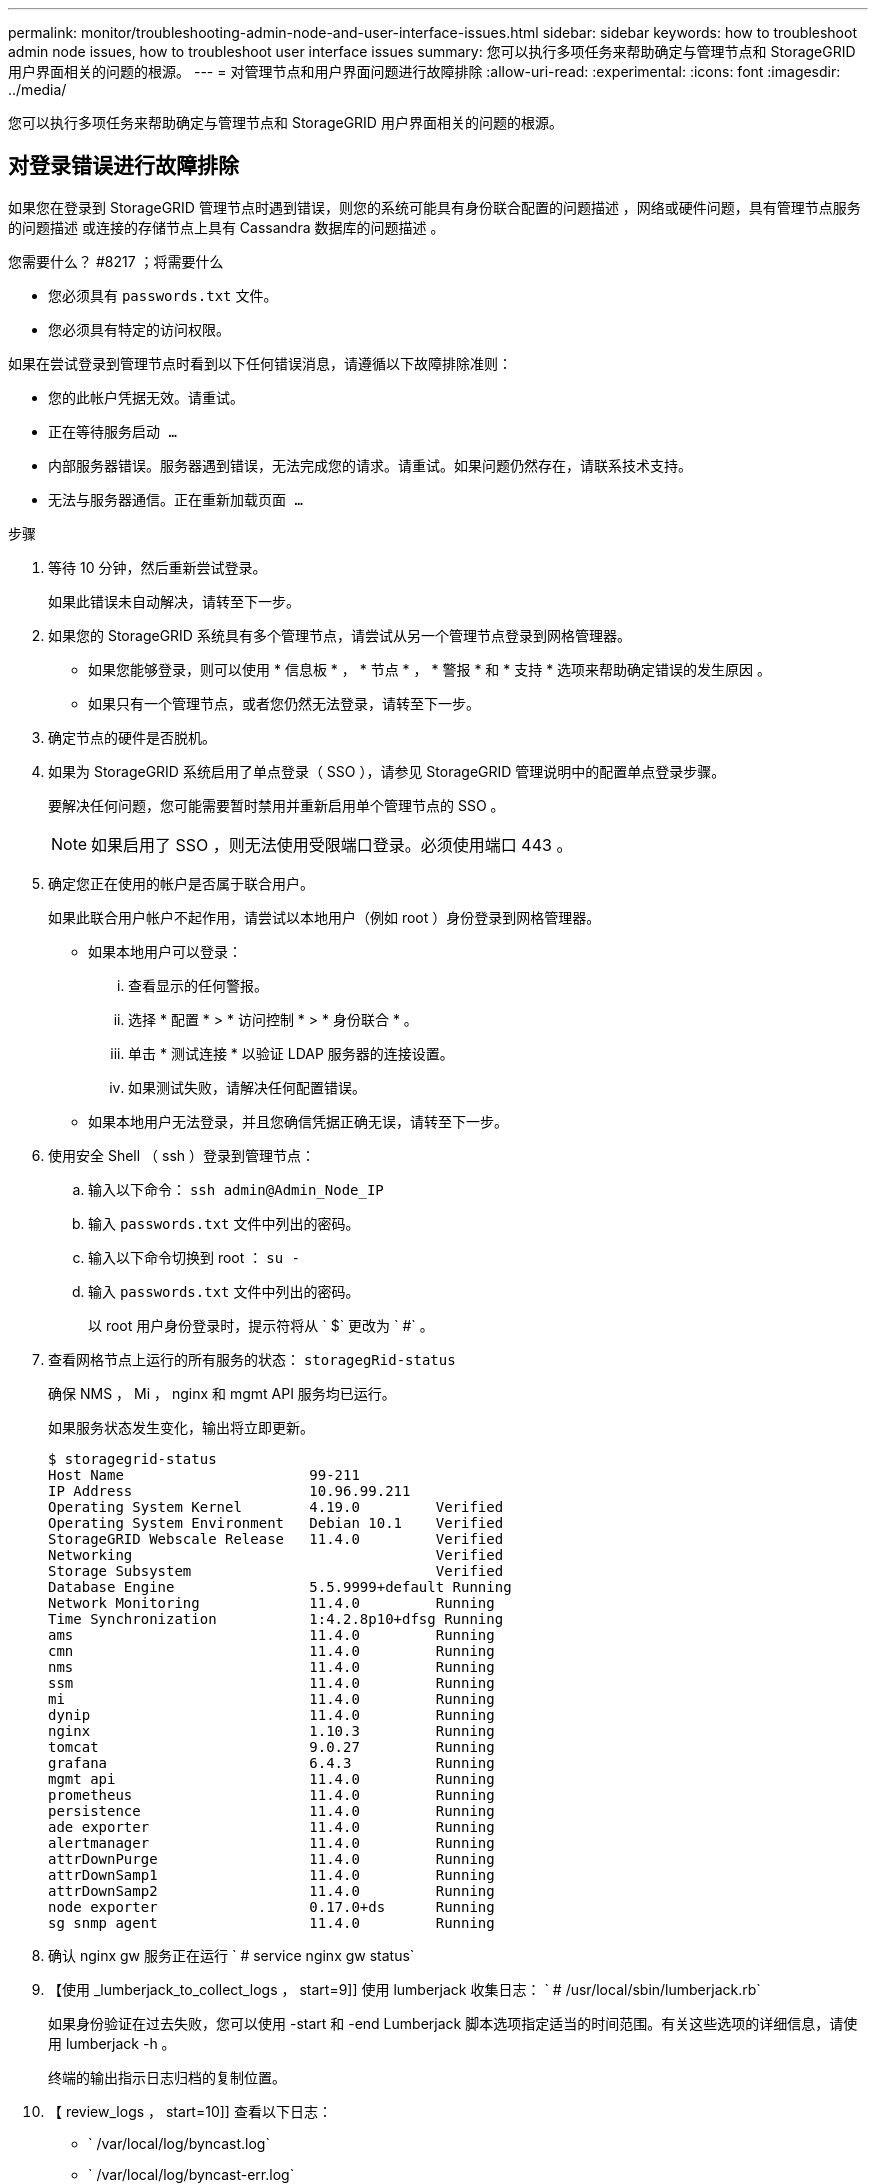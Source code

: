 ---
permalink: monitor/troubleshooting-admin-node-and-user-interface-issues.html 
sidebar: sidebar 
keywords: how to troubleshoot admin node issues, how to troubleshoot user interface issues 
summary: 您可以执行多项任务来帮助确定与管理节点和 StorageGRID 用户界面相关的问题的根源。 
---
= 对管理节点和用户界面问题进行故障排除
:allow-uri-read: 
:experimental: 
:icons: font
:imagesdir: ../media/


[role="lead"]
您可以执行多项任务来帮助确定与管理节点和 StorageGRID 用户界面相关的问题的根源。



== 对登录错误进行故障排除

如果您在登录到 StorageGRID 管理节点时遇到错误，则您的系统可能具有身份联合配置的问题描述 ，网络或硬件问题，具有管理节点服务的问题描述 或连接的存储节点上具有 Cassandra 数据库的问题描述 。

.您需要什么？ #8217 ；将需要什么
* 您必须具有 `passwords.txt` 文件。
* 您必须具有特定的访问权限。


如果在尝试登录到管理节点时看到以下任何错误消息，请遵循以下故障排除准则：

* `您的此帐户凭据无效。请重试。`
* `正在等待服务启动 ...`
* `内部服务器错误。服务器遇到错误，无法完成您的请求。请重试。如果问题仍然存在，请联系技术支持。`
* `无法与服务器通信。正在重新加载页面 ...`


.步骤
. 等待 10 分钟，然后重新尝试登录。
+
如果此错误未自动解决，请转至下一步。

. 如果您的 StorageGRID 系统具有多个管理节点，请尝试从另一个管理节点登录到网格管理器。
+
** 如果您能够登录，则可以使用 * 信息板 * ， * 节点 * ， * 警报 * 和 * 支持 * 选项来帮助确定错误的发生原因 。
** 如果只有一个管理节点，或者您仍然无法登录，请转至下一步。


. 确定节点的硬件是否脱机。
. 如果为 StorageGRID 系统启用了单点登录（ SSO ），请参见 StorageGRID 管理说明中的配置单点登录步骤。
+
要解决任何问题，您可能需要暂时禁用并重新启用单个管理节点的 SSO 。

+

NOTE: 如果启用了 SSO ，则无法使用受限端口登录。必须使用端口 443 。

. 确定您正在使用的帐户是否属于联合用户。
+
如果此联合用户帐户不起作用，请尝试以本地用户（例如 root ）身份登录到网格管理器。

+
** 如果本地用户可以登录：
+
... 查看显示的任何警报。
... 选择 * 配置 * > * 访问控制 * > * 身份联合 * 。
... 单击 * 测试连接 * 以验证 LDAP 服务器的连接设置。
... 如果测试失败，请解决任何配置错误。


** 如果本地用户无法登录，并且您确信凭据正确无误，请转至下一步。


. 使用安全 Shell （ ssh ）登录到管理节点：
+
.. 输入以下命令： `ssh admin@Admin_Node_IP`
.. 输入 `passwords.txt` 文件中列出的密码。
.. 输入以下命令切换到 root ： `su -`
.. 输入 `passwords.txt` 文件中列出的密码。
+
以 root 用户身份登录时，提示符将从 ` $` 更改为 ` #` 。



. 查看网格节点上运行的所有服务的状态： `storagegRid-status`
+
确保 NMS ， Mi ， nginx 和 mgmt API 服务均已运行。

+
如果服务状态发生变化，输出将立即更新。

+
....
$ storagegrid-status
Host Name                      99-211
IP Address                     10.96.99.211
Operating System Kernel        4.19.0         Verified
Operating System Environment   Debian 10.1    Verified
StorageGRID Webscale Release   11.4.0         Verified
Networking                                    Verified
Storage Subsystem                             Verified
Database Engine                5.5.9999+default Running
Network Monitoring             11.4.0         Running
Time Synchronization           1:4.2.8p10+dfsg Running
ams                            11.4.0         Running
cmn                            11.4.0         Running
nms                            11.4.0         Running
ssm                            11.4.0         Running
mi                             11.4.0         Running
dynip                          11.4.0         Running
nginx                          1.10.3         Running
tomcat                         9.0.27         Running
grafana                        6.4.3          Running
mgmt api                       11.4.0         Running
prometheus                     11.4.0         Running
persistence                    11.4.0         Running
ade exporter                   11.4.0         Running
alertmanager                   11.4.0         Running
attrDownPurge                  11.4.0         Running
attrDownSamp1                  11.4.0         Running
attrDownSamp2                  11.4.0         Running
node exporter                  0.17.0+ds      Running
sg snmp agent                  11.4.0         Running
....
. 确认 nginx gw 服务正在运行 ` # service nginx gw status`
. 【使用 _lumberjack_to_collect_logs ， start=9]] 使用 lumberjack 收集日志： ` # /usr/local/sbin/lumberjack.rb`
+
如果身份验证在过去失败，您可以使用 -start 和 -end Lumberjack 脚本选项指定适当的时间范围。有关这些选项的详细信息，请使用 lumberjack -h 。

+
终端的输出指示日志归档的复制位置。

. 【 review_logs ， start=10]] 查看以下日志：
+
** ` /var/local/log/byncast.log`
** ` /var/local/log/byncast-err.log`
** ` /var/local/log/NMS.log`
** ` //* 命令 .txt`


. 如果您无法确定管理节点存在任何问题问题描述 ，请执行以下任一命令来确定在您的站点上运行此 ADA 服务的三个存储节点的 IP 地址。通常，这些存储节点是站点上安装的前三个存储节点。
+
[listing]
----
# cat /etc/hosts
----
+
[listing]
----
# vi /var/local/gpt-data/specs/grid.xml
----
+
管理节点会在身份验证过程中使用此 ADC 服务。

. 从管理节点中，使用您确定的 IP 地址登录到每个 ADC 存储节点。
+
.. 输入以下命令： `ssh admin@grid_node_ip`
.. 输入 `passwords.txt` 文件中列出的密码。
.. 输入以下命令切换到 root ： `su -`
.. 输入 `passwords.txt` 文件中列出的密码。
+
以 root 用户身份登录时，提示符将从 ` $` 更改为 ` #` 。



. 查看网格节点上运行的所有服务的状态： `storagegRid-status`
+
确保 idnt ， Acct ， nginx 和 Cassandra 服务均已运行。

. 重复步骤 ,使用 Lumberjack 收集日志 和 ,查看日志 查看存储节点上的日志。
. If you are unable to resolve the issue, contact technical support.
+
将收集的日志提供给技术支持。另请参见 xref:logs-files-reference.adoc[日志文件参考]。





== 对用户界面问题进行故障排除

升级到新版本的 StorageGRID 软件后，您可能会看到网格管理器或租户管理器出现问题。



=== Web 界面未按预期响应

升级 StorageGRID 软件后，网格管理器或租户管理器可能无法按预期做出响应。

如果您在使用 Web 界面时遇到问题：

* 确保您使用的是 xref:../admin/web-browser-requirements.adoc[支持的 Web 浏览器]。
+

NOTE: StorageGRID 11.5 的浏览器支持已更改。确认您使用的是受支持的版本。

* 清除 Web 浏览器缓存。
+
清除缓存将删除先前版本的 StorageGRID 软件所使用的过时资源，并允许用户界面再次正常运行。有关说明，请参见 Web 浏览器的文档。





== 检查不可用管理节点的状态

如果 StorageGRID 系统包含多个管理节点，则可以使用另一个管理节点检查不可用管理节点的状态。

您必须具有特定的访问权限。

.步骤
. 从可用的管理节点中，使用登录到网格管理器 xref:../admin/web-browser-requirements.adoc[支持的 Web 浏览器]。
. 选择 * 支持 * > * 工具 * > * 网格拓扑 * 。
. 选择 * 站点 * > * 不可用管理节点 _* > * SSM* > * 服务 * > * 概述 * > * 主 * 。
. 查找状态为未运行且可能也显示为蓝色的服务。
+
image::../media/unavailable_admin_node_troubleshooting.gif[周围文本所述的屏幕截图]

. 确定是否已触发警报。
. 采取适当的操作解决问题描述 。


xref:../admin/index.adoc[管理 StorageGRID]
